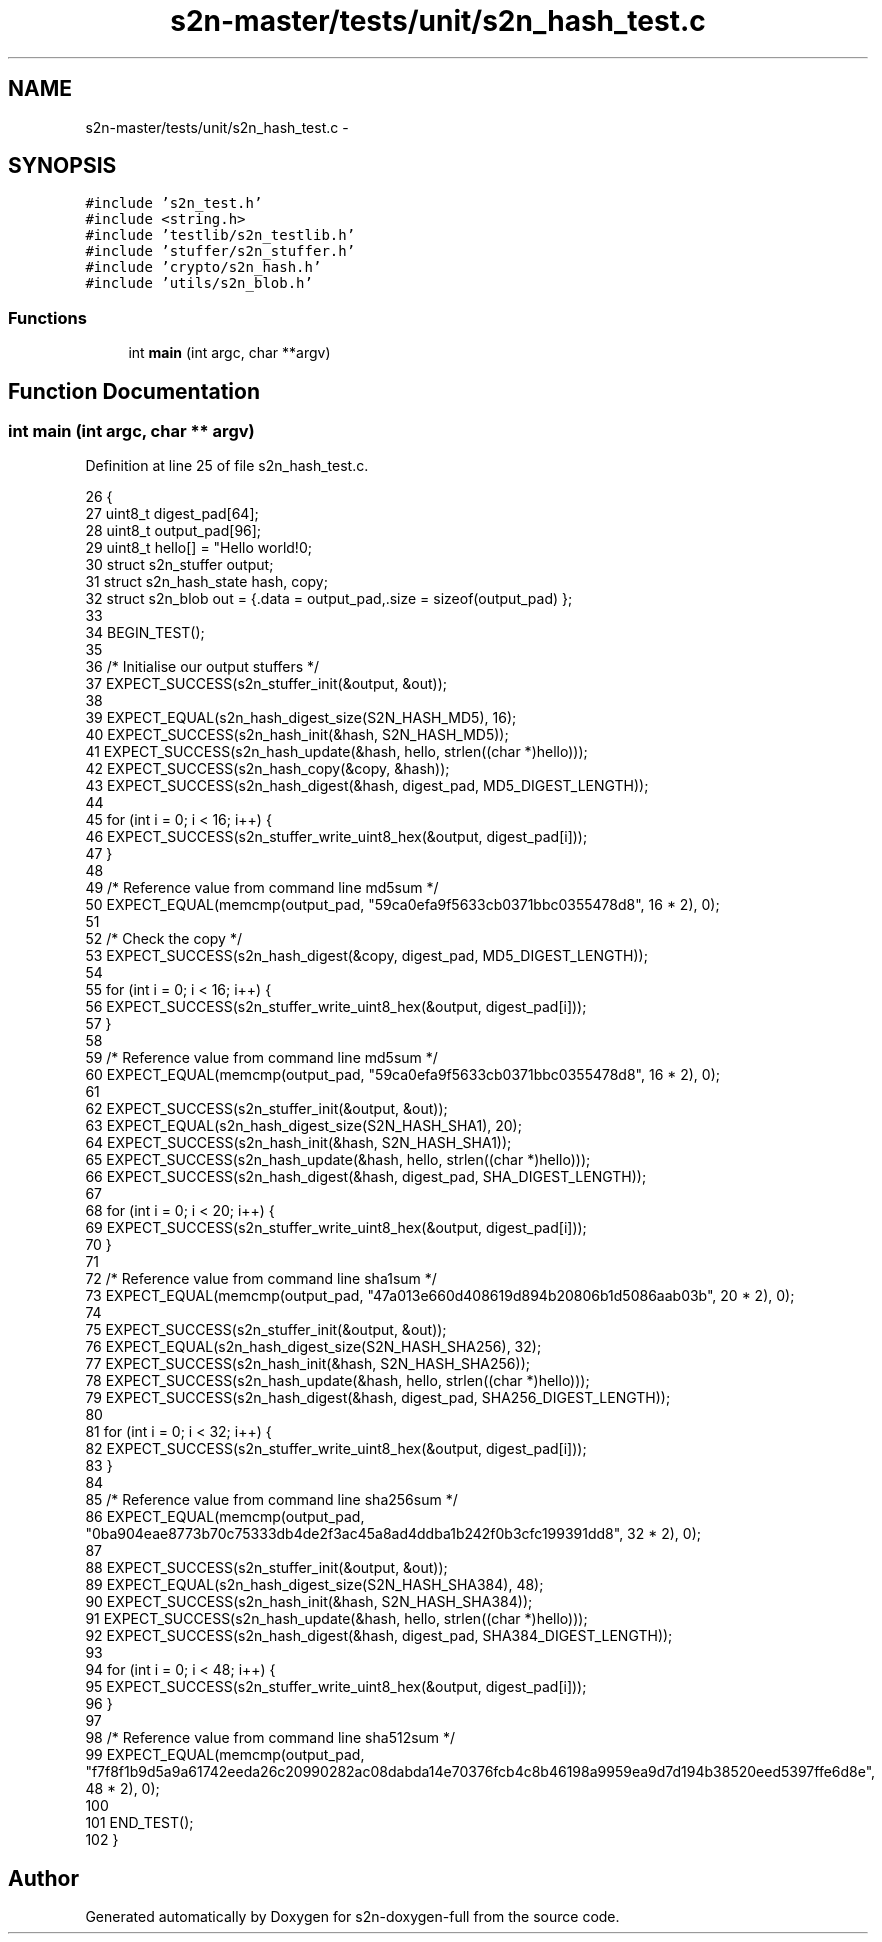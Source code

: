 .TH "s2n-master/tests/unit/s2n_hash_test.c" 3 "Fri Aug 19 2016" "s2n-doxygen-full" \" -*- nroff -*-
.ad l
.nh
.SH NAME
s2n-master/tests/unit/s2n_hash_test.c \- 
.SH SYNOPSIS
.br
.PP
\fC#include 's2n_test\&.h'\fP
.br
\fC#include <string\&.h>\fP
.br
\fC#include 'testlib/s2n_testlib\&.h'\fP
.br
\fC#include 'stuffer/s2n_stuffer\&.h'\fP
.br
\fC#include 'crypto/s2n_hash\&.h'\fP
.br
\fC#include 'utils/s2n_blob\&.h'\fP
.br

.SS "Functions"

.in +1c
.ti -1c
.RI "int \fBmain\fP (int argc, char **argv)"
.br
.in -1c
.SH "Function Documentation"
.PP 
.SS "int main (int argc, char ** argv)"

.PP
Definition at line 25 of file s2n_hash_test\&.c\&.
.PP
.nf
26 {
27     uint8_t digest_pad[64];
28     uint8_t output_pad[96];
29     uint8_t hello[] = "Hello world!\n";
30     struct s2n_stuffer output;
31     struct s2n_hash_state hash, copy;
32     struct s2n_blob out = {\&.data = output_pad,\&.size = sizeof(output_pad) };
33 
34     BEGIN_TEST();
35 
36     /* Initialise our output stuffers */
37     EXPECT_SUCCESS(s2n_stuffer_init(&output, &out));
38 
39     EXPECT_EQUAL(s2n_hash_digest_size(S2N_HASH_MD5), 16);
40     EXPECT_SUCCESS(s2n_hash_init(&hash, S2N_HASH_MD5));
41     EXPECT_SUCCESS(s2n_hash_update(&hash, hello, strlen((char *)hello)));
42     EXPECT_SUCCESS(s2n_hash_copy(&copy, &hash));
43     EXPECT_SUCCESS(s2n_hash_digest(&hash, digest_pad, MD5_DIGEST_LENGTH));
44 
45     for (int i = 0; i < 16; i++) {
46         EXPECT_SUCCESS(s2n_stuffer_write_uint8_hex(&output, digest_pad[i]));
47     }
48 
49     /* Reference value from command line md5sum */
50     EXPECT_EQUAL(memcmp(output_pad, "59ca0efa9f5633cb0371bbc0355478d8", 16 * 2), 0);
51 
52     /* Check the copy */
53     EXPECT_SUCCESS(s2n_hash_digest(&copy, digest_pad, MD5_DIGEST_LENGTH));
54 
55     for (int i = 0; i < 16; i++) {
56         EXPECT_SUCCESS(s2n_stuffer_write_uint8_hex(&output, digest_pad[i]));
57     }
58 
59     /* Reference value from command line md5sum */
60     EXPECT_EQUAL(memcmp(output_pad, "59ca0efa9f5633cb0371bbc0355478d8", 16 * 2), 0);
61 
62     EXPECT_SUCCESS(s2n_stuffer_init(&output, &out));
63     EXPECT_EQUAL(s2n_hash_digest_size(S2N_HASH_SHA1), 20);
64     EXPECT_SUCCESS(s2n_hash_init(&hash, S2N_HASH_SHA1));
65     EXPECT_SUCCESS(s2n_hash_update(&hash, hello, strlen((char *)hello)));
66     EXPECT_SUCCESS(s2n_hash_digest(&hash, digest_pad, SHA_DIGEST_LENGTH));
67 
68     for (int i = 0; i < 20; i++) {
69         EXPECT_SUCCESS(s2n_stuffer_write_uint8_hex(&output, digest_pad[i]));
70     }
71 
72     /* Reference value from command line sha1sum */
73     EXPECT_EQUAL(memcmp(output_pad, "47a013e660d408619d894b20806b1d5086aab03b", 20 * 2), 0);
74 
75     EXPECT_SUCCESS(s2n_stuffer_init(&output, &out));
76     EXPECT_EQUAL(s2n_hash_digest_size(S2N_HASH_SHA256), 32);
77     EXPECT_SUCCESS(s2n_hash_init(&hash, S2N_HASH_SHA256));
78     EXPECT_SUCCESS(s2n_hash_update(&hash, hello, strlen((char *)hello)));
79     EXPECT_SUCCESS(s2n_hash_digest(&hash, digest_pad, SHA256_DIGEST_LENGTH));
80 
81     for (int i = 0; i < 32; i++) {
82         EXPECT_SUCCESS(s2n_stuffer_write_uint8_hex(&output, digest_pad[i]));
83     }
84 
85     /* Reference value from command line sha256sum */
86     EXPECT_EQUAL(memcmp(output_pad, "0ba904eae8773b70c75333db4de2f3ac45a8ad4ddba1b242f0b3cfc199391dd8", 32 * 2), 0);
87 
88     EXPECT_SUCCESS(s2n_stuffer_init(&output, &out));
89     EXPECT_EQUAL(s2n_hash_digest_size(S2N_HASH_SHA384), 48);
90     EXPECT_SUCCESS(s2n_hash_init(&hash, S2N_HASH_SHA384));
91     EXPECT_SUCCESS(s2n_hash_update(&hash, hello, strlen((char *)hello)));
92     EXPECT_SUCCESS(s2n_hash_digest(&hash, digest_pad, SHA384_DIGEST_LENGTH));
93 
94     for (int i = 0; i < 48; i++) {
95         EXPECT_SUCCESS(s2n_stuffer_write_uint8_hex(&output, digest_pad[i]));
96     }
97 
98     /* Reference value from command line sha512sum */
99     EXPECT_EQUAL(memcmp(output_pad, "f7f8f1b9d5a9a61742eeda26c20990282ac08dabda14e70376fcb4c8b46198a9959ea9d7d194b38520eed5397ffe6d8e", 48 * 2), 0);
100 
101     END_TEST();
102 }
.fi
.SH "Author"
.PP 
Generated automatically by Doxygen for s2n-doxygen-full from the source code\&.
